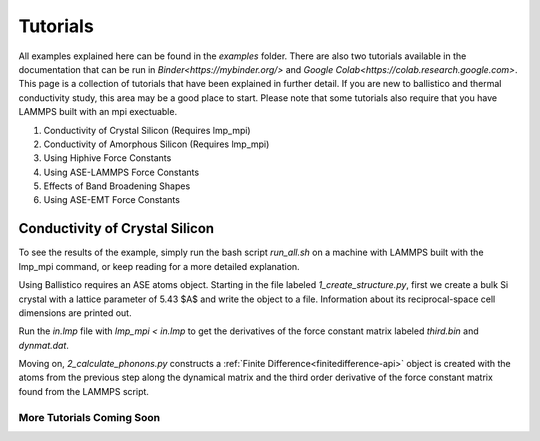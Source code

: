 ==============
Tutorials
==============


All examples explained here can be found in the `examples` folder. There are
also two tutorials available in the documentation that can be run in 
`Binder<https://mybinder.org/>` and `Google Colab<https://colab.research.google.com>`.
This page is a collection of tutorials that have been explained in further 
detail. If you are new to ballistico and thermal conductivity study, this area 
may be a good place to start. Please note that some tutorials also require 
that you have LAMMPS built with an mpi exectuable.

1. Conductivity of Crystal Silicon (Requires lmp_mpi)

2. Conductivity of Amorphous Silicon (Requires lmp_mpi)

3. Using Hiphive Force Constants

4. Using ASE-LAMMPS Force Constants

5. Effects of Band Broadening Shapes

6. Using ASE-EMT Force Constants 

Conductivity of Crystal Silicon
========================================

To see the results of the example, simply run the bash script `run_all.sh` 
on a machine with LAMMPS built with the lmp_mpi command, or keep
reading for a more detailed explanation.

Using Ballistico requires an ASE atoms object. Starting in the file labeled
`1_create_structure.py`, first we create a bulk Si crystal with a lattice 
parameter of 5.43 $A$ and write the object to a file. Information about its
reciprocal-space cell dimensions are printed out.

.. code-block:: python
	:linenos:

	atoms = bulk('Si', 'diamond', a=5.43)
	write(filename='structures/coords.lmp', images=atoms, format='lammps-data')

Run the `in.lmp` file with  `lmp_mpi < in.lmp` to get the derivatives of the force constant
matrix labeled `third.bin` and `dynmat.dat`. 

Moving on, `2_calculate_phonons.py` constructs a :ref:`Finite Difference<finitedifference-api>`
object is created with the atoms from the previous step along the dynamical
matrix and the third order derivative of the force constant matrix found from the
LAMMPS script.

.. code-block:: python
	:linenos:

	supercell = np.array([3, 3, 3])
	folder = '.'
	config_file = str(folder) + '/replicated_coords.lmp'
	dynmat_file = str(folder) + '/dynmat.dat'
	third_file = str(folder) + '/third.bin'
	atoms = read(config_file, format='lammps-data', style='atomic')

	atomic_numbers = atoms.get_atomic_numbers()
	atomic_numbers[atomic_numbers == 1] = 14
	atoms.set_atomic_numbers(atomic_numbers)

	finite_difference = FiniteDifference.from_files(atoms, dynmat_file, third_file, folder, supercell)


	k = 5
	kpts = [k, k, k]
	is_classic = False
	temperature = 300

	phonons = Phonons(finite_difference=finite_difference,
					  kpts=kpts,
					  is_classic=is_classic,
					  temperature=temperature)

	print('AF conductivity')
	print(phonons.conductivity(method='qhgk').sum(axis=0))
	
-----------------------------------
More Tutorials Coming Soon
-----------------------------------	

